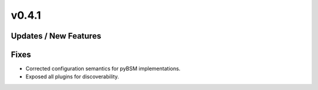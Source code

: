 v0.4.1
======

Updates / New Features
----------------------

Fixes
-----

* Corrected configuration semantics for pyBSM implementations.

* Exposed all plugins for discoverability.
